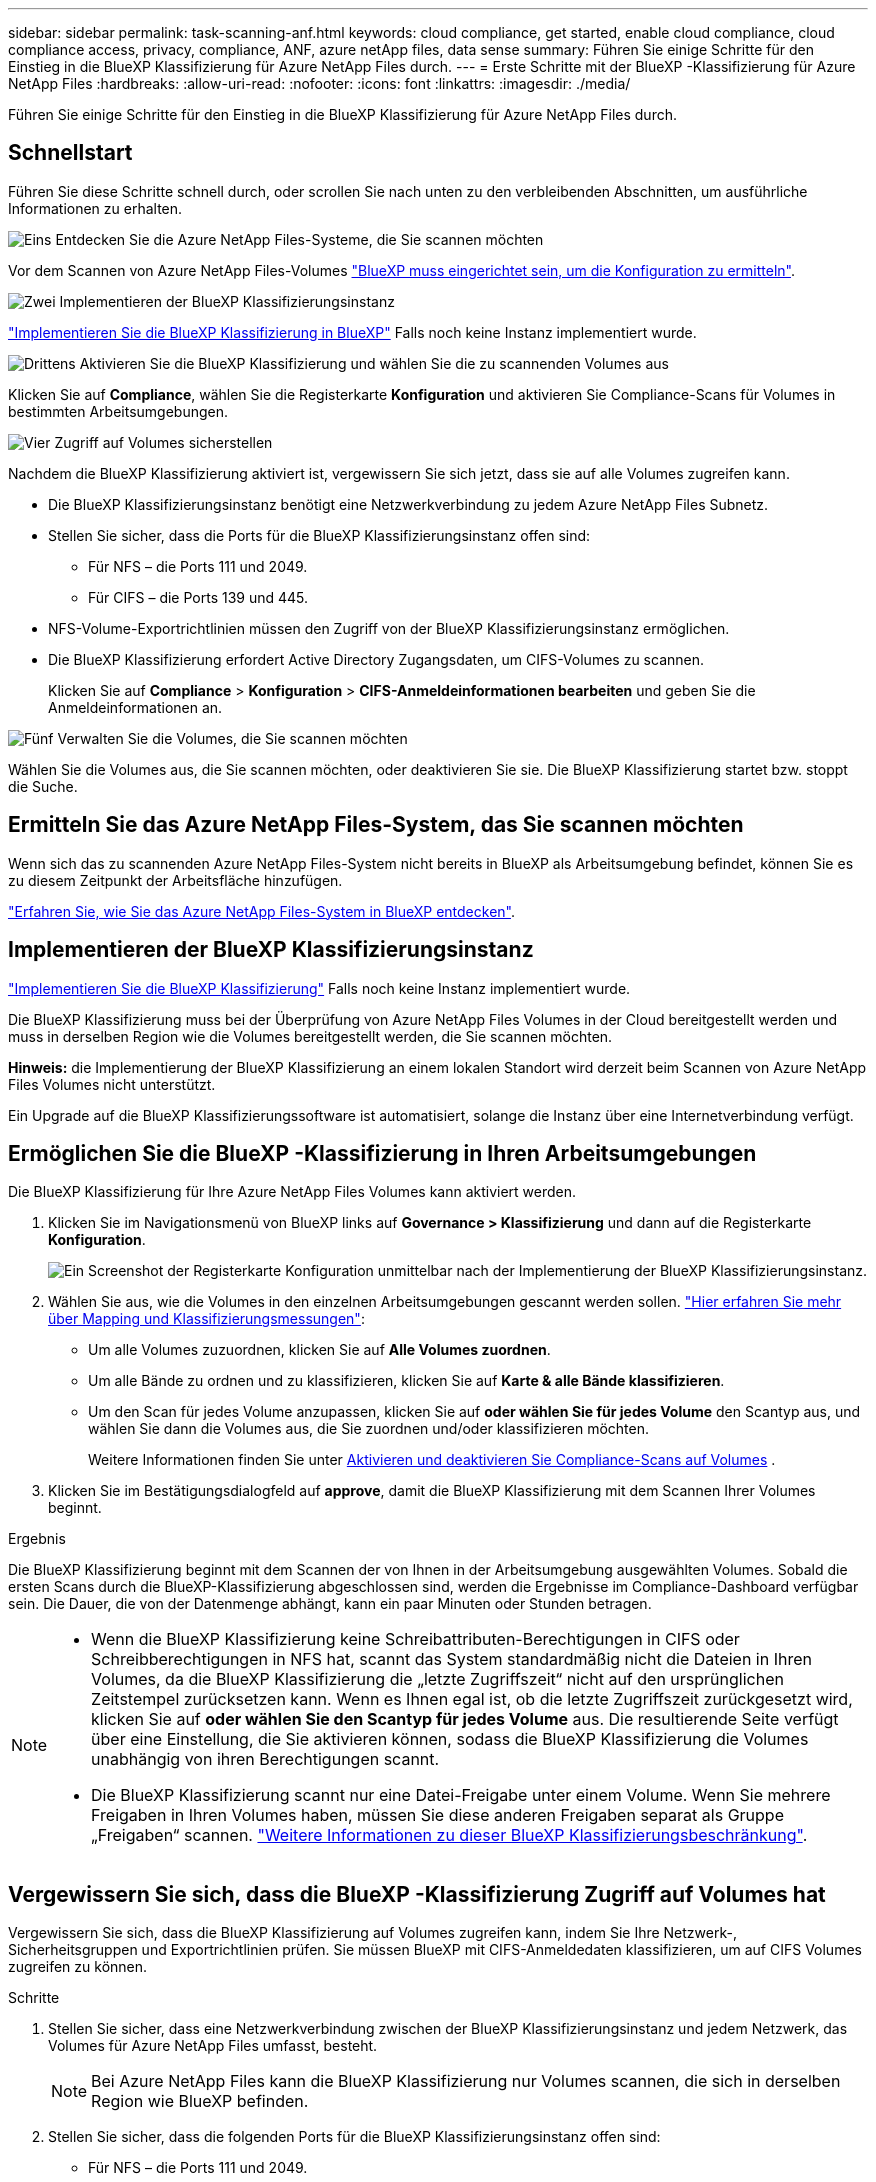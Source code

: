 ---
sidebar: sidebar 
permalink: task-scanning-anf.html 
keywords: cloud compliance, get started, enable cloud compliance, cloud compliance access, privacy, compliance, ANF, azure netApp files, data sense 
summary: Führen Sie einige Schritte für den Einstieg in die BlueXP Klassifizierung für Azure NetApp Files durch. 
---
= Erste Schritte mit der BlueXP -Klassifizierung für Azure NetApp Files
:hardbreaks:
:allow-uri-read: 
:nofooter: 
:icons: font
:linkattrs: 
:imagesdir: ./media/


[role="lead"]
Führen Sie einige Schritte für den Einstieg in die BlueXP Klassifizierung für Azure NetApp Files durch.



== Schnellstart

Führen Sie diese Schritte schnell durch, oder scrollen Sie nach unten zu den verbleibenden Abschnitten, um ausführliche Informationen zu erhalten.

.image:https://raw.githubusercontent.com/NetAppDocs/common/main/media/number-1.png["Eins"] Entdecken Sie die Azure NetApp Files-Systeme, die Sie scannen möchten
[role="quick-margin-para"]
Vor dem Scannen von Azure NetApp Files-Volumes https://docs.netapp.com/us-en/bluexp-azure-netapp-files/task-quick-start.html["BlueXP muss eingerichtet sein, um die Konfiguration zu ermitteln"^].

.image:https://raw.githubusercontent.com/NetAppDocs/common/main/media/number-2.png["Zwei"] Implementieren der BlueXP Klassifizierungsinstanz
[role="quick-margin-para"]
link:task-deploy-cloud-compliance.html["Implementieren Sie die BlueXP Klassifizierung in BlueXP"^] Falls noch keine Instanz implementiert wurde.

.image:https://raw.githubusercontent.com/NetAppDocs/common/main/media/number-3.png["Drittens"] Aktivieren Sie die BlueXP Klassifizierung und wählen Sie die zu scannenden Volumes aus
[role="quick-margin-para"]
Klicken Sie auf *Compliance*, wählen Sie die Registerkarte *Konfiguration* und aktivieren Sie Compliance-Scans für Volumes in bestimmten Arbeitsumgebungen.

.image:https://raw.githubusercontent.com/NetAppDocs/common/main/media/number-4.png["Vier"] Zugriff auf Volumes sicherstellen
[role="quick-margin-para"]
Nachdem die BlueXP Klassifizierung aktiviert ist, vergewissern Sie sich jetzt, dass sie auf alle Volumes zugreifen kann.

[role="quick-margin-list"]
* Die BlueXP Klassifizierungsinstanz benötigt eine Netzwerkverbindung zu jedem Azure NetApp Files Subnetz.
* Stellen Sie sicher, dass die Ports für die BlueXP Klassifizierungsinstanz offen sind:
+
** Für NFS – die Ports 111 und 2049.
** Für CIFS – die Ports 139 und 445.


* NFS-Volume-Exportrichtlinien müssen den Zugriff von der BlueXP Klassifizierungsinstanz ermöglichen.
* Die BlueXP Klassifizierung erfordert Active Directory Zugangsdaten, um CIFS-Volumes zu scannen.
+
Klicken Sie auf *Compliance* > *Konfiguration* > *CIFS-Anmeldeinformationen bearbeiten* und geben Sie die Anmeldeinformationen an.



.image:https://raw.githubusercontent.com/NetAppDocs/common/main/media/number-5.png["Fünf"] Verwalten Sie die Volumes, die Sie scannen möchten
[role="quick-margin-para"]
Wählen Sie die Volumes aus, die Sie scannen möchten, oder deaktivieren Sie sie. Die BlueXP Klassifizierung startet bzw. stoppt die Suche.



== Ermitteln Sie das Azure NetApp Files-System, das Sie scannen möchten

Wenn sich das zu scannenden Azure NetApp Files-System nicht bereits in BlueXP als Arbeitsumgebung befindet, können Sie es zu diesem Zeitpunkt der Arbeitsfläche hinzufügen.

https://docs.netapp.com/us-en/bluexp-azure-netapp-files/task-quick-start.html["Erfahren Sie, wie Sie das Azure NetApp Files-System in BlueXP entdecken"^].



== Implementieren der BlueXP Klassifizierungsinstanz

link:task-deploy-cloud-compliance.html["Implementieren Sie die BlueXP Klassifizierung"^] Falls noch keine Instanz implementiert wurde.

Die BlueXP Klassifizierung muss bei der Überprüfung von Azure NetApp Files Volumes in der Cloud bereitgestellt werden und muss in derselben Region wie die Volumes bereitgestellt werden, die Sie scannen möchten.

*Hinweis:* die Implementierung der BlueXP Klassifizierung an einem lokalen Standort wird derzeit beim Scannen von Azure NetApp Files Volumes nicht unterstützt.

Ein Upgrade auf die BlueXP Klassifizierungssoftware ist automatisiert, solange die Instanz über eine Internetverbindung verfügt.



== Ermöglichen Sie die BlueXP -Klassifizierung in Ihren Arbeitsumgebungen

Die BlueXP Klassifizierung für Ihre Azure NetApp Files Volumes kann aktiviert werden.

. Klicken Sie im Navigationsmenü von BlueXP links auf *Governance > Klassifizierung* und dann auf die Registerkarte *Konfiguration*.
+
image:screenshot_cloud_compliance_anf_scan_config.png["Ein Screenshot der Registerkarte Konfiguration unmittelbar nach der Implementierung der BlueXP Klassifizierungsinstanz."]

. Wählen Sie aus, wie die Volumes in den einzelnen Arbeitsumgebungen gescannt werden sollen. link:concept-cloud-compliance.html#whats-the-difference-between-mapping-and-classification-scans["Hier erfahren Sie mehr über Mapping und Klassifizierungsmessungen"]:
+
** Um alle Volumes zuzuordnen, klicken Sie auf *Alle Volumes zuordnen*.
** Um alle Bände zu ordnen und zu klassifizieren, klicken Sie auf *Karte & alle Bände klassifizieren*.
** Um den Scan für jedes Volume anzupassen, klicken Sie auf *oder wählen Sie für jedes Volume* den Scantyp aus, und wählen Sie dann die Volumes aus, die Sie zuordnen und/oder klassifizieren möchten.
+
Weitere Informationen finden Sie unter <<Aktivieren und deaktivieren Sie Compliance-Scans auf Volumes,Aktivieren und deaktivieren Sie Compliance-Scans auf Volumes>> .



. Klicken Sie im Bestätigungsdialogfeld auf *approve*, damit die BlueXP Klassifizierung mit dem Scannen Ihrer Volumes beginnt.


.Ergebnis
Die BlueXP Klassifizierung beginnt mit dem Scannen der von Ihnen in der Arbeitsumgebung ausgewählten Volumes. Sobald die ersten Scans durch die BlueXP-Klassifizierung abgeschlossen sind, werden die Ergebnisse im Compliance-Dashboard verfügbar sein. Die Dauer, die von der Datenmenge abhängt, kann ein paar Minuten oder Stunden betragen.

[NOTE]
====
* Wenn die BlueXP Klassifizierung keine Schreibattributen-Berechtigungen in CIFS oder Schreibberechtigungen in NFS hat, scannt das System standardmäßig nicht die Dateien in Ihren Volumes, da die BlueXP Klassifizierung die „letzte Zugriffszeit“ nicht auf den ursprünglichen Zeitstempel zurücksetzen kann. Wenn es Ihnen egal ist, ob die letzte Zugriffszeit zurückgesetzt wird, klicken Sie auf *oder wählen Sie den Scantyp für jedes Volume* aus. Die resultierende Seite verfügt über eine Einstellung, die Sie aktivieren können, sodass die BlueXP Klassifizierung die Volumes unabhängig von ihren Berechtigungen scannt.
* Die BlueXP Klassifizierung scannt nur eine Datei-Freigabe unter einem Volume. Wenn Sie mehrere Freigaben in Ihren Volumes haben, müssen Sie diese anderen Freigaben separat als Gruppe „Freigaben“ scannen. link:reference-limitations.html#bluexp-classification-scans-only-one-share-under-a-volume["Weitere Informationen zu dieser BlueXP Klassifizierungsbeschränkung"^].


====


== Vergewissern Sie sich, dass die BlueXP -Klassifizierung Zugriff auf Volumes hat

Vergewissern Sie sich, dass die BlueXP Klassifizierung auf Volumes zugreifen kann, indem Sie Ihre Netzwerk-, Sicherheitsgruppen und Exportrichtlinien prüfen. Sie müssen BlueXP mit CIFS-Anmeldedaten klassifizieren, um auf CIFS Volumes zugreifen zu können.

.Schritte
. Stellen Sie sicher, dass eine Netzwerkverbindung zwischen der BlueXP Klassifizierungsinstanz und jedem Netzwerk, das Volumes für Azure NetApp Files umfasst, besteht.
+

NOTE: Bei Azure NetApp Files kann die BlueXP Klassifizierung nur Volumes scannen, die sich in derselben Region wie BlueXP befinden.

. Stellen Sie sicher, dass die folgenden Ports für die BlueXP Klassifizierungsinstanz offen sind:
+
** Für NFS – die Ports 111 und 2049.
** Für CIFS – die Ports 139 und 445.


. Vergewissern Sie sich, dass die Richtlinien für den Export von NFS Volumes die IP-Adresse der BlueXP Klassifizierungsinstanz enthalten, damit sie auf die Daten auf jedem Volume zugreifen können.
. Wenn Sie CIFS verwenden, bieten Sie BlueXP Klassifizierung mit Active Directory Anmeldeinformationen, um CIFS Volumes zu scannen.
+
.. Klicken Sie im Navigationsmenü von BlueXP links auf *Governance > Klassifizierung* und dann auf die Registerkarte *Konfiguration*.
+
image:screenshot_cifs_credentials.gif["Ein Screenshot der Registerkarte „Compliance“ mit der Schaltfläche „Scanstatus“, die oben rechts im Inhaltsfenster verfügbar ist."]

.. Klicken Sie für jede Arbeitsumgebung auf *Edit CIFS Credentials* und geben Sie den Benutzernamen und das Passwort ein, die die BlueXP Klassifizierung für den Zugriff auf CIFS Volumes auf dem System benötigt.
+
Die Zugangsdaten können schreibgeschützt sein, aber durch die Angabe von Administratorberechtigungen wird sichergestellt, dass die BlueXP Klassifizierung alle Daten lesen kann, die erhöhte Berechtigungen erfordern. Die Zugangsdaten werden in der BlueXP Klassifizierungsinstanz gespeichert.

+
Wenn Sie sicherstellen möchten, dass Ihre Dateien durch BlueXP Klassifizierungs-Scans „Zeiten des letzten Zugriffs“ unverändert bleiben, empfehlen wir dem Benutzer Schreibattribute-Berechtigungen in CIFS oder Schreibberechtigungen in NFS. Wenn möglich, empfehlen wir, den Active Directory-konfigurierten Benutzer in eine übergeordnete Gruppe in der Organisation mit Berechtigungen für alle Dateien zu integrieren.

+
Nach Eingabe der Anmeldedaten sollte eine Meldung angezeigt werden, dass alle CIFS-Volumes erfolgreich authentifiziert wurden.

+
image:screenshot_cifs_status.gif["Ein Screenshot, der die Konfigurationsseite und ein Cloud Volumes ONTAP System anzeigt, für das CIFS-Anmeldedaten erfolgreich bereitgestellt wurden."]



. Klicken Sie auf der Seite _Configuration_ auf *Details anzeigen*, um den Status für jedes CIFS- und NFS-Volume zu überprüfen und eventuelle Fehler zu beheben.
+
Das folgende Bild zeigt beispielsweise vier Volumes. Eine davon kann aufgrund von Netzwerkverbindungsproblemen zwischen der BlueXP Klassifizierungsinstanz und dem Volume nicht mit der BlueXP Klassifizierung gescannt werden.

+
image:screenshot_compliance_volume_details.gif["Ein Screenshot der Seite „View Details“ in der Scankonfiguration zeigt vier Volumes. Eines davon wird wegen der Netzwerkkonnektivität zwischen der BlueXP Klassifizierung und dem Volume nicht gescannt."]





== Aktivieren und deaktivieren Sie Compliance-Scans auf Volumes

Sie können jederzeit auf der Konfigurationsseite Scans oder Scans von nur-Zuordnungen oder Klassifizierungen in einer Arbeitsumgebung starten oder stoppen. Sie können auch von mappingonly Scans zu Mapping- und Klassifizierungsscans und umgekehrt wechseln. Wir empfehlen, alle Volumen zu scannen.

Der Schalter oben auf der Seite für *Scan bei fehlenden "Schreibattributen"-Berechtigungen* ist standardmäßig deaktiviert. Das bedeutet, wenn die BlueXP Klassifizierung keine Schreibattributen-Berechtigungen in CIFS oder Schreibberechtigungen in NFS hat, dann wird das System die Dateien nicht scannen, da die BlueXP Klassifizierung die „letzte Zugriffszeit“ nicht auf den ursprünglichen Zeitstempel zurücksetzen kann. Wenn es Ihnen egal ist, ob die letzte Zugriffszeit zurückgesetzt wird, schalten Sie den Schalter EIN, und alle Dateien werden unabhängig von den Berechtigungen gescannt. link:reference-collected-metadata.html#last-access-time-timestamp["Weitere Informationen ."^].

image:screenshot_volume_compliance_selection.png["Ein Screenshot der Konfigurationsseite, auf der Sie das Scannen einzelner Volumes aktivieren oder deaktivieren können."]

[cols="45,45"]
|===
| An: | Tun Sie dies: 


| Aktivieren von mappinggeschützten Scans auf einem Volume | Klicken Sie im Volumenbereich auf *Karte* 


| Aktivieren Sie das vollständige Scannen auf einem Volume | Klicken Sie im Volumenbereich auf *Karte & Klassieren* 


| Deaktivieren Sie das Scannen auf einem Volume | Klicken Sie im Volumenbereich auf *aus* 


|  |  


| Aktivieren Sie ausschließlich mappingbare Scans auf allen Volumes | Klicken Sie im Steuerkursbereich auf *Karte* 


| Aktivieren Sie das vollständige Scannen auf allen Volumes | Klicken Sie im Bereich Überschrift auf *Karte & Klassieren* 


| Deaktivieren Sie das Scannen auf allen Volumes | Klicken Sie im Bereich Überschrift auf *aus* 
|===

NOTE: Neue Volumen, die der Arbeitsumgebung hinzugefügt wurden, werden automatisch nur gescannt, wenn Sie die Einstellung *Karte* oder *Karte & Klassieren* im Steuerkursbereich festgelegt haben. Wenn Sie im Bereich Überschrift auf *Benutzerdefiniert* oder *aus* eingestellt sind, müssen Sie für jedes neue Volumen, das Sie in der Arbeitsumgebung hinzufügen, das Mapping und/oder das vollständige Scannen aktivieren.
